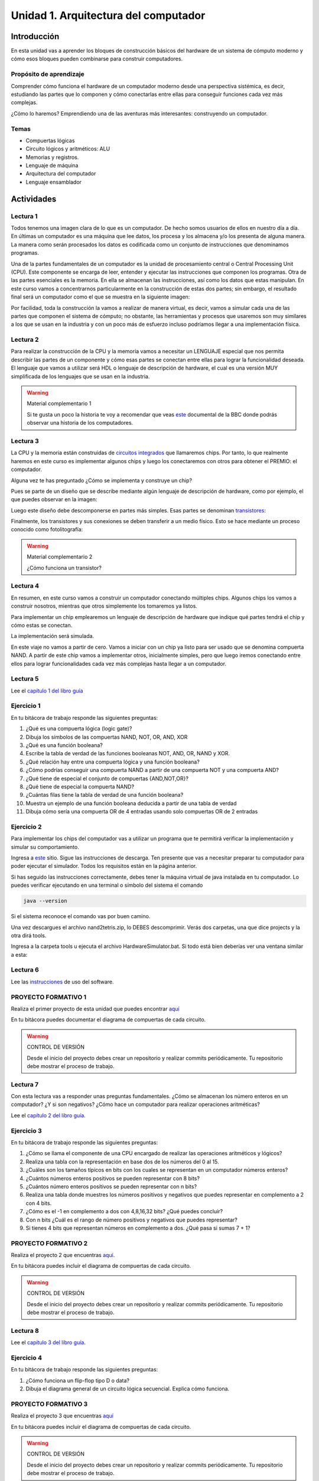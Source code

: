 Unidad 1. Arquitectura del computador
=======================================

Introducción
--------------

En esta unidad vas a aprender los bloques de construcción
básicos del hardware de un sistema de cómputo moderno y cómo 
esos bloques pueden combinarse para construir computadores.

Propósito de aprendizaje
^^^^^^^^^^^^^^^^^^^^^^^^^^

Comprender cómo funciona el hardware de un computador moderno 
desde una perspectiva sistémica, es decir, estudiando las partes 
que lo componen y cómo conectarlas entre ellas para conseguir funciones 
cada vez más complejas.

¿Cómo lo haremos? Emprendiendo una de las aventuras más interesantes: construyendo 
un computador.

Temas
^^^^^^

* Compuertas lógicas
* Circuito lógicos y aritméticos: ALU
* Memorias y registros.
* Lenguaje de máquina
* Arquitectura del computador
* Lenguaje ensamblador

Actividades
------------------------

Lectura 1
^^^^^^^^^^^^

Todos tenemos una imagen clara de lo que es un computador. De hecho somos usuarios 
de ellos en nuestro día a día. En últimas un computador es una máquina 
que lee datos, los procesa y los almacena y/o los presenta de alguna manera. 
La manera como serán procesados los datos es codificada como un conjunto de instrucciones 
que denominamos programas. 

Una de la partes fundamentales de un computador es la unidad de procesamiento central 
o Central Processing Unit (CPU). Este componente se encarga de leer, entender y ejecutar 
las instrucciones que componen los programas. Otra de las partes esenciales es la memoria. 
En ella se almacenan las instrucciones, así como los datos que estas manipulan. En 
este curso vamos a concentrarnos particularmente en la construcción de estas dos partes; 
sin embargo, el resultado final será un computador como el que se muestra en la siguiente 
imagen:

.. image:: ../_static/finalComputer.png

Por facilidad, toda la construcción la vamos a realizar de manera virtual, es decir,
vamos a simular cada una de las partes que componen el sistema de cómputo; no obstante, 
las herramientas y procesos que usaremos son muy similares a los que se usan 
en la industria y con un poco más de esfuerzo incluso podríamos llegar a una implementación 
física.

Lectura 2
^^^^^^^^^^^^
Para realizar la construcción de la CPU y la memoria vamos a necesitar un LENGUAJE 
especial que nos permita describir las partes de un componente y cómo esas 
partes se conectan entre ellas para lograr la funcionalidad deseada. El lenguaje 
que vamos a utilizar será HDL o lenguaje de descripción de hardware, el cual es una 
versión MUY simplificada de los lenguajes que se usan en la industria.

.. warning:: 
    Material complementario 1

    Si te gusta un poco la historia te voy a recomendar que veas 
    `este <https://youtube.com/playlist?list=PL1331A4548513EA81>`__ documental 
    de la BBC donde podrás observar una historia de los computadores.

Lectura 3
^^^^^^^^^^^^
La CPU y la memoria están construidas de `circuitos integrados <https://en.wikipedia.org/wiki/Integrated_circuit>`__ 
que llamaremos chips. Por tanto, lo que realmente haremos en este curso es implementar 
algunos chips y luego los conectaremos con otros para obtener el PREMIO: el computador.

Alguna vez te has preguntado ¿Cómo se implementa y construye un chip?

Pues se parte de un diseño que se describe mediante algún lenguaje de descripción 
de hardware, como por ejemplo, el que puedes observar en la imagen:

.. image:: ../_static/gateHDL.png

Luego este diseño debe descomponerse en partes más simples. Esas partes se denominan 
`transistores <https://en.wikipedia.org/wiki/Transistor>`__:

.. image:: ../_static/transistor.png

Finalmente, los transistores y sus conexiones se deben transferir
a un medio físico. Esto se hace mediante un proceso conocido como
fotolitografía:

.. raw:: html

    <div style="position: relative; padding-bottom: 5%; height: 0; overflow: hidden; max-width: 100%; height: auto;">
        <iframe width="560" height="315" src="https://www.youtube.com/embed/vK-geBYygXo" frameborder="0" allow="accelerometer; autoplay; encrypted-media; gyroscope; picture-in-picture" allowfullscreen></iframe>
    </div>


.. warning:: 
    Material complementario 2

    ¿Cómo funciona un transistor? 

.. raw:: html
    
    <div style="position: relative; padding-bottom: 5%; height: 0; overflow: hidden; max-width: 100%; height: auto;">
        <iframe width="560" height="315" src="https://www.youtube.com/embed/tz62t-q_KEc" frameborder="0" allow="accelerometer; autoplay; encrypted-media; gyroscope; picture-in-picture" allowfullscreen></iframe>
    </div>

Lectura 4
^^^^^^^^^^^^
En resumen, en este curso vamos a construir un computador conectando 
múltiples chips. Algunos chips los vamos a construir nosotros, mientras que 
otros simplemente los tomaremos ya listos.

Para implementar un chip emplearemos un lenguaje de descripción de hardware 
que indique qué partes tendrá el chip y cómo estas se conectan.

La implementación será simulada.

En este viaje no vamos a partir de cero. Vamos a iniciar con un chip ya listo 
para ser usado que se denomina compuerta NAND. A partir de este chip vamos 
a implementar otros, inicialmente simples, pero que luego iremos conectando 
entre ellos para lograr funcionalidades cada vez más complejas hasta llegar 
a un computador.

Lectura 5
^^^^^^^^^^^^
Lee el `capítulo 1 del libro guía <https://docs.wixstatic.com/ugd/44046b_f2c9e41f0b204a34ab78be0ae4953128.pdf>`__


Ejercicio 1
^^^^^^^^^^^^
En tu bitácora de trabajo responde las siguientes preguntas:

#. ¿Qué es una compuerta lógica (logic gate)?
#. Dibuja los símbolos de las compuertas NAND, NOT, OR, AND, XOR
#. ¿Qué es una función booleana?
#. Escribe la tabla de verdad de las funciones booleanas NOT, AND, OR, NAND y XOR.
#. ¿Qué relación hay entre una compuerta lógica y una función booleana?
#. ¿Cómo podrías conseguir una compuerta NAND a partir de una compuerta NOT y una compuerta AND?
#. ¿Qué tiene de especial el conjunto de compuertas {AND,NOT,OR}?
#. ¿Qué tiene de especial la compuerta NAND?
#. ¿Cuántas filas tiene la tabla de verdad de una función booleana?
#. Muestra un ejemplo de una función booleana deducida a partir de una tabla de verdad
#. Dibuja cómo sería una compuerta OR de 4 entradas usando solo compuertas OR de 2 entradas

Ejercicio 2
^^^^^^^^^^^^
Para implementar los chips del computador vas a utilizar un programa que te permitirá
verificar la implementación y simular su comportamiento.

Ingresa a `este <https://www.nand2tetris.org/software>`__ sitio. Sigue las instrucciones
de descarga. Ten presente que vas a necesitar preparar tu computador para poder ejecutar 
el simulador. Todos los requisitos están en la página anterior.

Si has seguido las instrucciones correctamente, debes tener la máquina virtual de java 
instalada en tu computador. Lo puedes verificar ejecutando en una terminal o símbolo del sistema 
el comando

.. code-block:: bash

    java --version

Si el sistema reconoce el comando vas por buen camino.

Una vez descargues el archivo nand2tetris.zip, lo DEBES descomprimir. Verás dos carpetas, 
una que dice projects y la otra dirá tools.

Ingresa a la carpeta tools u ejecuta el archivo HardwareSimulator.bat. Si todo está bien 
deberías ver una ventana similar a esta:

.. image:: ../_static/hardwareSimulator.png

Lectura 6
^^^^^^^^^^^^

Lee las `instrucciones <https://b1391bd6-da3d-477d-8c01-38cdf774495a.filesusr.com/ugd/44046b_bfd91435260748439493a60a8044ade6.pdf>`__ 
de uso del software.

PROYECTO FORMATIVO 1
^^^^^^^^^^^^^^^^^^^^^

Realiza el primer proyecto de esta unidad que puedes encontrar `aquí <https://www.nand2tetris.org/project01>`__

En tu bitácora puedes documentar el diagrama de compuertas de cada circuito.

.. warning::
    CONTROL DE VERSIÓN

    Desde el inicio del proyecto debes crear un repositorio y realizar commits periódicamente. Tu repositorio 
    debe mostrar el proceso de trabajo.

Lectura 7
^^^^^^^^^^^^

Con esta lectura vas a responder unas preguntas fundamentales. ¿Cómo se almacenan los número 
enteros en un computador? ¿Y si son negativos? ¿Cómo hace un computador para realizar 
operaciones aritméticas?


Lee el `capítulo 2 del libro guía <https://docs.wixstatic.com/ugd/44046b_b0b50efb68ac4f0da19383ec064977b1.pdf>`__.

Ejercicio 3
^^^^^^^^^^^^
En tu bitácora de trabajo responde las siguientes preguntas:

#. ¿Cómo se llama el componente de una CPU encargado de realizar las operaciones aritméticos y lógicos?
#. Realiza una tabla con la representación en base dos de los números del 0 al 15.
#. ¿Cuáles son los tamaños típicos en bits con los cuales se representan en un computador números enteros?
#. ¿Cuántos números enteros positivos se pueden representar con 8 bits?
#. ¿Cuántos número enteros positivos se pueden representar con n bits? 
#. Realiza una tabla donde muestres los números positivos y negativos que puedes representar en complemento a 2 con 4 bits.
#. ¿Cómo es el -1 en complemento a dos con 4,8,16,32 bits? ¿Qué puedes concluir?
#. Con n bits ¿Cuál es el rango de número positivos y negativos que puedes representar?
#. Si tienes 4 bits que representan números en complemento a dos. ¿Qué pasa si sumas 7 + 1?  

PROYECTO FORMATIVO 2
^^^^^^^^^^^^^^^^^^^^^^^

Realiza el proyecto 2 que encuentras `aquí <https://www.nand2tetris.org/project02>`__.

En tu bitácora puedes incluir el diagrama de compuertas de cada circuito.

.. warning::
    CONTROL DE VERSIÓN

    Desde el inicio del proyecto debes crear un repositorio y realizar commits periódicamente. Tu repositorio 
    debe mostrar el proceso de trabajo.

Lectura 8
^^^^^^^^^^^^

Lee el `capítulo 3 del libro guía <https://b1391bd6-da3d-477d-8c01-38cdf774495a.filesusr.com/ugd/44046b_862828b3a3464a809cda6f44d9ad2ec9.pdf>`__.

Ejercicio 4
^^^^^^^^^^^^
En tu bitácora de trabajo responde las siguientes preguntas:

#. ¿Cómo funciona un flip-flop tipo D o data?
#. Dibuja el diagrama general de un circuito lógica secuencial. Explica cómo funciona.

PROYECTO FORMATIVO 3
^^^^^^^^^^^^^^^^^^^^^

Realiza el proyecto 3 que encuentras `aquí <https://www.nand2tetris.org/project03>`__

En tu bitácora puedes incluir el diagrama de compuertas de cada circuito.

.. warning::
    CONTROL DE VERSIÓN

    Desde el inicio del proyecto debes crear un repositorio y realizar commits periódicamente. Tu repositorio 
    debe mostrar el proceso de trabajo.

Lectura 9
^^^^^^^^^^^^

Lee el `capítulo 4 del libro guía <https://b1391bd6-da3d-477d-8c01-38cdf774495a.filesusr.com/ugd/44046b_7ef1c00a714c46768f08c459a6cab45a.pdf>`__.


Ejercicio 5
^^^^^^^^^^^^
En tu bitácora de trabajo responde las siguientes preguntas:

#. Muestra una instrucción tipo A en representación simbólica y en lenguaje de máquina. Explica qué hace esta instrucción.
#. Muestra una instrucción tipo C en representación simbólica y en lenguaje de máquina. Explica qué hace esta instrucción.
#. En el lenguaje hack ¿Qué son los símbolos? muestra varios ejemplos de estos.
#. ¿Qué son los labels? ¿Para qué sirven? ¿En que se diferencian de los símbolos?

Lectura 10 (con ejercicio)
^^^^^^^^^^^^^^^^^^^^^^^^^^^^
Par el siguiente proyecto vas a necesitar un programa diferente. En este caso, un 
emulador de CPU. Lee las `instrucciones <https://b1391bd6-da3d-477d-8c01-38cdf774495a.filesusr.com/ugd/44046b_f63aba2611944e82974c9c5d5a3821fe.pdf>`__ 
de uso del software.

Analiza los 3 ejemplos de programación de hack (sección 4.3 edición 2, habla con el profe). Simula cada programa.

PROYECTO FORMATIVO 4
^^^^^^^^^^^^^^^^^^^^^^

Realiza el proyecto 4 que encuentras `aquí <https://www.nand2tetris.org/project04>`__

En tu bitácora puedes incluir el diagramas de flujo para cada programa.

.. warning::
    CONTROL DE VERSIÓN

    Desde el inicio del proyecto debes crear un repositorio y realizar commits periódicamente. Tu repositorio 
    debe mostrar el proceso de trabajo.

Lectura 11
^^^^^^^^^^^^

Lee el `capítulo 5 del libro guía <https://b1391bd6-da3d-477d-8c01-38cdf774495a.filesusr.com/ugd/44046b_b2cad2eea33847869b86c541683551a7.pdf>`__.

Ejercicio 6
^^^^^^^^^^^^
En tu bitácora de trabajo responde las siguientes preguntas:

#. Explica con tus propias palabras en qué consiste el concepto de programa almacenado.
#. ¿Por qué es importante el concepto de programa almacenado? ¿Qué ventaja tiene frente a las primeras computadoras?
#. Explica en qué cosiste la arquitectura con Neumann.
#. ¿Cuál es la diferencia entre la memoria de datos y la memoria de instrucciones?
#. ¿Cuáles son los elementos básicos de una CPU? ¿Qué función cumple cada uno?
#. Explica con tus propias palabras en qué cosiste el concepto de dispositivos de entrada salida mapeados a memoria.


PROYECTO EVALUATIVO DE LA UNIDAD 
^^^^^^^^^^^^^^^^^^^^^^^^^^^^^^^^^

Enunciado de la evaluación
############################

Analiza detenidamente y responde las siguientes preguntas:

Pregunta 1
************

Considerando esta implementación de la CPU:

.. code-block:: c

    CHIP CPU {

        IN  inM[16],         // M value input  (M = contents of RAM[A])
            instruction[16], // Instruction for execution
            reset;           // Signals whether to re-start the current
                            // program (reset=1) or continue executing
                            // the current program (reset=0).

        OUT outM[16],        // M value output
            writeM,          // Write into M? 
            addressM[15],    // Address in data memory (of M)
            pc[15];          // address of next instruction

        PARTS:
        // Implementation by Mark Armbrust.

        // Instruction decode
        Not (in=instruction[15], out=aInst);
        And (a=instruction[14], b=instruction[13], out=ones);
        And (a=ones,  b=instruction[15], out=cInst);
        And (a=cInst, b=instruction[12], out=srcM);
        And (a=cInst, b=instruction[11], out=aluZx);
        And (a=cInst, b=instruction[10], out=aluNx);
        And (a=cInst, b=instruction[9],  out=aluZy);
        And (a=cInst, b=instruction[8],  out=aluNy);
        And (a=cInst, b=instruction[7],  out=aluF);
        And (a=cInst, b=instruction[6],  out=aluNo);
        And (a=cInst, b=instruction[5],  out=destA);
        And (a=cInst, b=instruction[4],  out=destD);
        And (a=cInst, b=instruction[3],  out=writeM);   // destM
        And (a=cInst, b=instruction[2],  out=jmpLt);
        And (a=cInst, b=instruction[1],  out=jmpEq);
        And (a=cInst, b=instruction[0],  out=jmpGt);

        // A register and input mux
        Mux16 (sel=aInst, a=aluOut, b=instruction, out=aIn);
        Or (a=aInst, b=destA, out=loadA);
        ARegister (in=aIn, load=loadA, out=aReg, out[0..14]=addressM);
        
        // D register
        DRegister(in=aluOut, load=destD, out=dReg);

        // ALU and input mux
        Mux16 (sel=srcM, a=aReg, b=inM, out=aluY); 
        ALU (x=dReg, y=aluY, out=aluOut, out=outM, zr=aluZr, ng=aluNg,
                zx=aluZx, nx=aluNx, zy=aluZy, ny=aluNy, f=aluF, no=aluNo);

        // PC with jump test
        Or (a=aluZr, b=aluNg, out=zrng);
        Not (in=zrng, out=aluPos);
        And (a=aluNg, b=jmpLt, out=jlt);
        And (a=aluZr, b=jmpEq, out=jeq);
        And (a=aluPos, b=jmpGt, out=jgt);
        Or (a=jlt, b=jeq, out=jle);
        Or (a=jle, b=jgt, out=jmp);
        PC (in=aReg, reset=reset, inc=true, load=jmp, out[0..14]=pc);
    }

Dibuja el diagrama en bloques de la CPU. Recuerda marcar detalladamente cada chip con su nombre, 
puertos y el tamaño en bits de cada puerto. COLOCA EL NOMBRE DE LOS PUERTOS Y DEL CHIP 
adentro del rectángulo que identifica el circuito. 
Esto con el fin de poder distinguir el nombre de los cables del nombre de los puertos.     

Pregunta 2
************

Considerando esta implementación del computador:

.. code-block:: c

    CHIP Computer {

        IN reset;

        PARTS:

        // CPU
        CPU (inM=RAMout, instruction=ROMout, reset=reset, writeM=loadRAM,
            outM=RAMin, addressM=RAMaddress, pc=ROMaddress);

        // RAM
        Memory (in=RAMin, load=loadRAM, address=RAMaddress, out=RAMout);

        // ROM
        ROM32K (address=ROMaddress, out=ROMout);
    }

Dibuja el diagrama en bloques del computador. Recuerda marcar detalladamente cada chip con su nombre, 
puertos y el tamaño en bits de cada puerto. COLOCA EL NOMBRE DE LOS PUERTOS Y DEL CHIP 
adentro del rectángulo que identifica el circuito. 
Esto con el fin de poder distinguir el nombre de los cables del nombre de los puertos. 

Pregunta 3
************

Explica qué hace el siguiente programa:

.. image:: ../_static/asmProg.png
  :alt: programa en ensamblador

Muestra gráficamente qué pasa con la CPU, la memoria y los buses del computador al ejecutar cada 
una de las siguientes instrucciones: ``@16384``, ``D;JLE``, ``A=M``, ``MD = M-1``. Estas instrucciones hacen parte 
del programa que te muestré en la figura anterior y como puedes notar están ubicada en diferentes 
partes del programa. Debes tener en cuenta el estado de la CPU y la memoria como consecuencia de las 
instrucciones anteriores a la que te pido que analices.

Pregunta 4
************

Inventa una nueva instrucción para el computador de tal manera que al ejecutarla se reinicie el programa.

* Define cuál sería la sintaxis simbólica. 
* Define la sintaxis binaria.
* Realice un nuevo diagrama de la CPU donde muestre la modificación necesaria para implementar la nueva instrucción.

Pregunta 5
*************

En una implementación de la CPU (no sabemos si está correcta o no), al ejecutar esta instrucción 
``0111 1100 1001 0000`` el contenido del registro D se modifica. ¿Es esto correcto?

Muestre en el diagrama de la CPU lo que podría estar pasando en dicha implementación.

Entregables
############################

* Sube a `este <https://upbeduco-my.sharepoint.com/:f:/g/personal/juanf_franco_upb_edu_co/EmFnLXvy3hFKhw7L_auxzqcBtBHaF-EPbA2eHR_K0QR4pw>`__ 
  enlace un archivo pdf nombrado con los nueve dígitos que componen tu ID. Por ejemplo: 000008716.pdf. El archivo 
  debe tener lo siguiente:

  * Tu nombre completo.
  * Evaluación de la unidad 1 y la fecha en la cual vas subir el archivo.
  * Define una sección en el documento para solucionar cada pregunta.

.. warning:: USA DRAW.IO

    Te recomiendo usar la aplicación draw.io para realizar los diagramas solicitados.


Criterios de evaluación
############################

Estos son los puntos que te dará la solución a cada pregunta.

* Pregunta 1: 0.5
* Pregunta 2: 0.5
* Pregunta 3: 2
* Pregunta 4: 1
* Pregunta 5: 1

.. warning:: ASIGNACIÓN DE PUNTAJE

    La asignación de los puntos a la respuesta de cada pregunta se otorga 
    solo si la respuesta está completa. No se asignarán calificaciones intermedias. Por tanto,
    revisa cuidadosamente la respuesta a cada una de tus preguntas.


